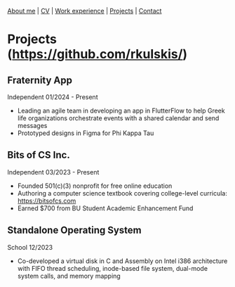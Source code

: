 #+OPTIONS: toc:nil num:nil

[[file:index.html][About me]] | [[file:resume/rossMikulskisResume.pdf][CV]] | [[file:work-experience.html][Work experience]] | [[file:projects.html][Projects]] | [[file:contact.html][Contact]]

* Projects ([[https://github.com/rkulskis/]])

** Fraternity App
   Independent
   01/2024 - Present
   - Leading an agile team in developing an app in FlutterFlow to help Greek life organizations orchestrate events with a shared calendar and send messages
   - Prototyped designs in Figma for Phi Kappa Tau
     
** Bits of CS Inc.
   Independent
   03/2023 - Present
   - Founded 501(c)(3) nonprofit for free online education
   - Authoring a computer science textbook covering college-level curricula:
      [[https://bitsofcs.com]]
   - Earned $700 from BU Student Academic Enhancement Fund

** Standalone Operating System
   School
   12/2023
   - Co-developed a virtual disk in C and Assembly on Intel i386 architecture with FIFO thread scheduling, inode-based file system, dual-mode system calls, and memory mapping
     
